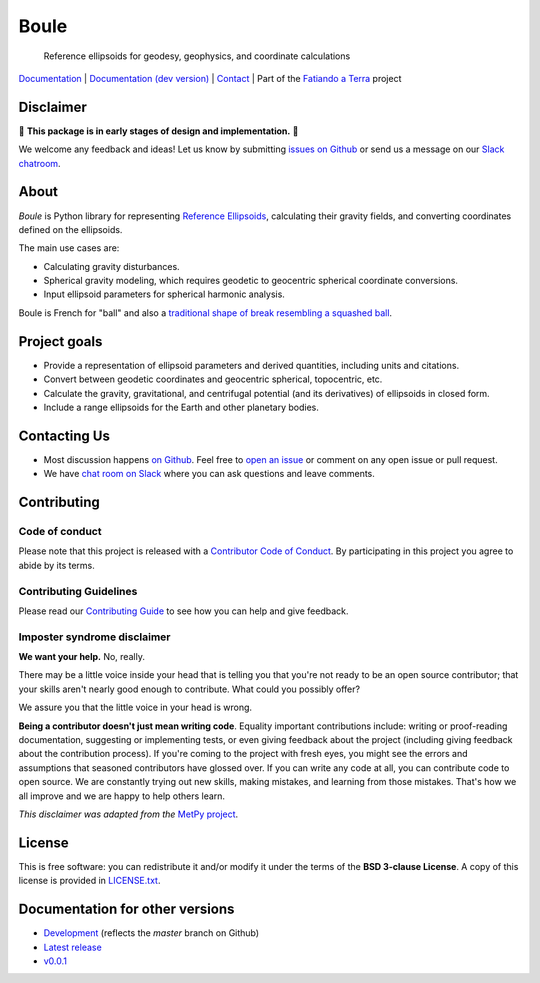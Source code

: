 Boule
=====

    Reference ellipsoids for geodesy, geophysics, and coordinate calculations

`Documentation <https://www.fatiando.org/boule>`__ |
`Documentation (dev version) <https://www.fatiando.org/boule/dev>`__ |
`Contact <http://contact.fatiando.org>`__ |
Part of the `Fatiando a Terra <https://www.fatiando.org>`__ project

.. image:: http://img.shields.io/pypi/v/boule.svg?style=flat-square
    :alt: Latest version on PyPI
    :target: https://pypi.python.org/pypi/boule
.. image:: http://img.shields.io/travis/fatiando/boule/master.svg?style=flat-square&label=TravisCI
    :alt: TravisCI build status
    :target: https://travis-ci.org/fatiando/boule
.. image:: https://img.shields.io/codecov/c/github/fatiando/boule/master.svg?style=flat-square
    :alt: Test coverage status
    :target: https://codecov.io/gh/fatiando/boule
.. image:: https://img.shields.io/pypi/pyversions/boule.svg?style=flat-square
    :alt: Compatible Python versions.
    :target: https://pypi.python.org/pypi/boule
.. image:: https://img.shields.io/badge/doi-10.5281%2Fzenodo.3530749-blue.svg?style=flat-square
    :alt: Digital Object Identifier
    :target: https://doi.org/10.5281/zenodo.3530749


.. placeholder-for-doc-index


Disclaimer
----------

🚨 **This package is in early stages of design and implementation.** 🚨

We welcome any feedback and ideas!
Let us know by submitting
`issues on Github <https://github.com/fatiando/boule/issues>`__
or send us a message on our
`Slack chatroom <http://contact.fatiando.org>`__.


About
-----

*Boule* is Python library for representing `Reference Ellipsoids
<https://en.wikipedia.org/wiki/Reference_ellipsoid>`__, calculating their
gravity fields, and converting coordinates defined on the ellipsoids.

The main use cases are:

* Calculating gravity disturbances.
* Spherical gravity modeling, which requires geodetic to geocentric spherical
  coordinate conversions.
* Input ellipsoid parameters for spherical harmonic analysis.

Boule is French for "ball" and also a `traditional shape of break resembling a
squashed ball <https://en.wikipedia.org/wiki/Boule_(bread)>`__.


Project goals
-------------

* Provide a representation of ellipsoid parameters and derived quantities,
  including units and citations.
* Convert between geodetic coordinates and geocentric spherical, topocentric,
  etc.
* Calculate the gravity, gravitational, and centrifugal potential (and its
  derivatives) of ellipsoids in closed form.
* Include a range ellipsoids for the Earth and other planetary bodies.


Contacting Us
-------------

* Most discussion happens `on Github <https://github.com/fatiando/boule>`__.
  Feel free to `open an issue
  <https://github.com/fatiando/boule/issues/new>`__ or comment
  on any open issue or pull request.
* We have `chat room on Slack <http://contact.fatiando.org>`__
  where you can ask questions and leave comments.


Contributing
------------

Code of conduct
+++++++++++++++

Please note that this project is released with a
`Contributor Code of Conduct <https://github.com/fatiando/boule/blob/master/CODE_OF_CONDUCT.md>`__.
By participating in this project you agree to abide by its terms.

Contributing Guidelines
+++++++++++++++++++++++

Please read our
`Contributing Guide <https://github.com/fatiando/boule/blob/master/CONTRIBUTING.md>`__
to see how you can help and give feedback.

Imposter syndrome disclaimer
++++++++++++++++++++++++++++

**We want your help.** No, really.

There may be a little voice inside your head that is telling you that you're
not ready to be an open source contributor; that your skills aren't nearly good
enough to contribute.
What could you possibly offer?

We assure you that the little voice in your head is wrong.

**Being a contributor doesn't just mean writing code**.
Equality important contributions include:
writing or proof-reading documentation, suggesting or implementing tests, or
even giving feedback about the project (including giving feedback about the
contribution process).
If you're coming to the project with fresh eyes, you might see the errors and
assumptions that seasoned contributors have glossed over.
If you can write any code at all, you can contribute code to open source.
We are constantly trying out new skills, making mistakes, and learning from
those mistakes.
That's how we all improve and we are happy to help others learn.

*This disclaimer was adapted from the*
`MetPy project <https://github.com/Unidata/MetPy>`__.


License
-------

This is free software: you can redistribute it and/or modify it under the terms
of the **BSD 3-clause License**. A copy of this license is provided in
`LICENSE.txt <https://github.com/fatiando/boule/blob/master/LICENSE.txt>`__.


Documentation for other versions
--------------------------------

* `Development <http://www.fatiando.org/boule/dev>`__ (reflects the *master* branch on
  Github)
* `Latest release <http://www.fatiando.org/boule/latest>`__
* `v0.0.1 <http://www.fatiando.org/boule/v0.0.1>`__
